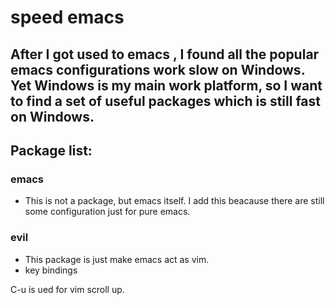 * speed emacs
** After I got used to emacs , I found all the popular emacs configurations work slow on Windows. Yet Windows is my main work platform, so I want to find a set of useful packages which is still fast on Windows.
** Package list:
*** emacs
- This is not a package, but emacs itself.
 I add this beacause there are still some configuration just for pure emacs.
*** evil
- This package is just make emacs act as vim.
- key bindings
C-u is ued for vim scroll up.


